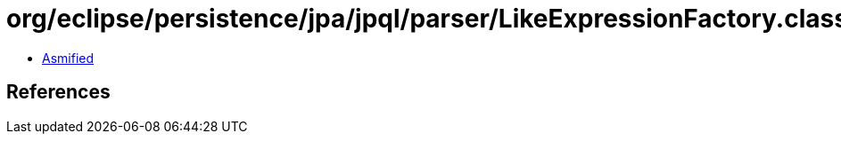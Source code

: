 = org/eclipse/persistence/jpa/jpql/parser/LikeExpressionFactory.class

 - link:LikeExpressionFactory-asmified.java[Asmified]

== References

